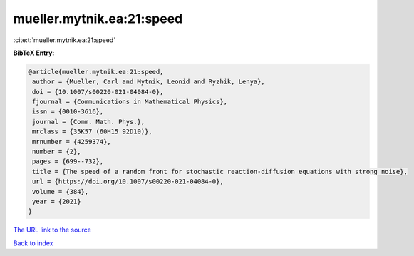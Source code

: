 mueller.mytnik.ea:21:speed
==========================

:cite:t:`mueller.mytnik.ea:21:speed`

**BibTeX Entry:**

.. code-block:: bibtex

   @article{mueller.mytnik.ea:21:speed,
    author = {Mueller, Carl and Mytnik, Leonid and Ryzhik, Lenya},
    doi = {10.1007/s00220-021-04084-0},
    fjournal = {Communications in Mathematical Physics},
    issn = {0010-3616},
    journal = {Comm. Math. Phys.},
    mrclass = {35K57 (60H15 92D10)},
    mrnumber = {4259374},
    number = {2},
    pages = {699--732},
    title = {The speed of a random front for stochastic reaction-diffusion equations with strong noise},
    url = {https://doi.org/10.1007/s00220-021-04084-0},
    volume = {384},
    year = {2021}
   }
`The URL link to the source <ttps://doi.org/10.1007/s00220-021-04084-0}>`_


`Back to index <../By-Cite-Keys.html>`_

